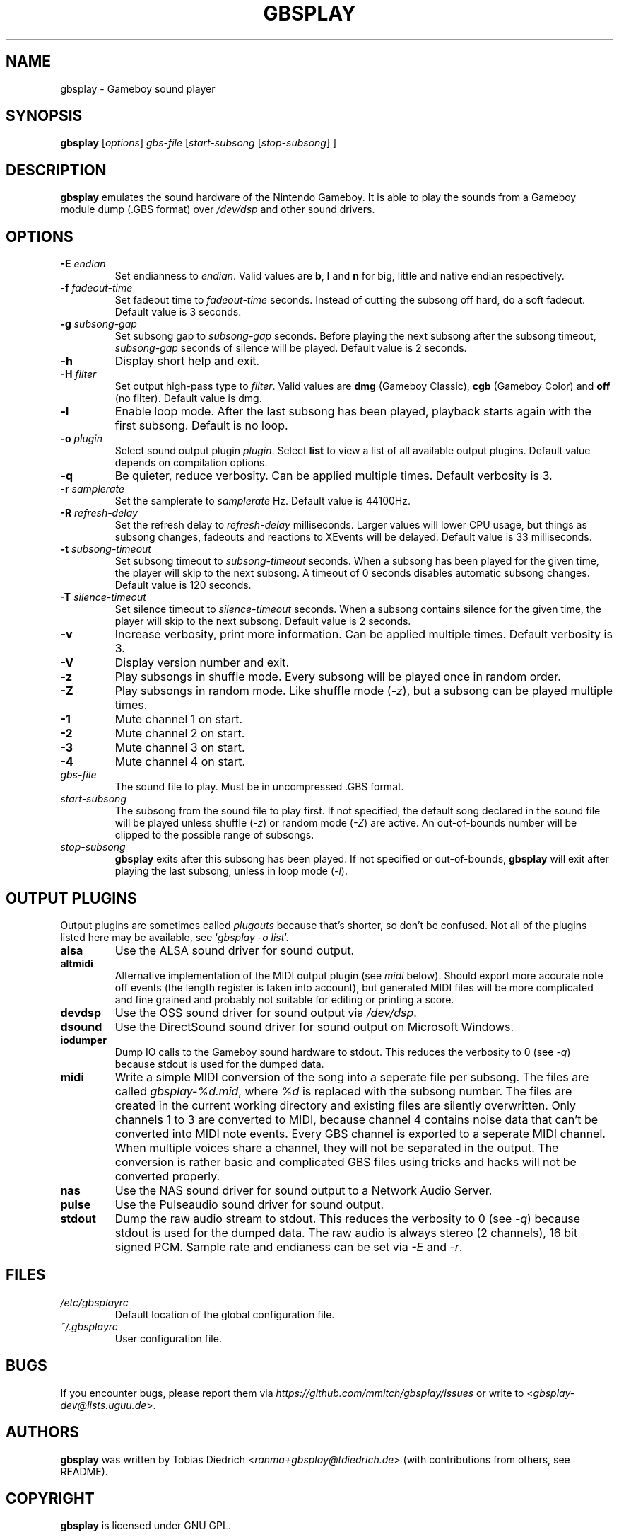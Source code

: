 .\" This manpage 2003-2005,2008,2016,2018 (C) by Christian Garbs <mitch@cgarbs.de>
.\" Licensed under GNU GPL.
.TH "GBSPLAY" "1" "%%%VERSION%%%" "Tobias Diedrich" "Gameboy sound player"
.SH "NAME"
gbsplay \- Gameboy sound player
.SH "SYNOPSIS"
.B gbsplay
.RI [ options ]
.I gbs\-file
.RI [ start\-subsong " [" stop\-subsong "] ]"
.SH "DESCRIPTION"
.B gbsplay
emulates the sound hardware of the Nintendo Gameboy.
It is able to play the sounds from a Gameboy module dump (.GBS format) over
.I /dev/dsp
and other sound drivers.
.SH "OPTIONS"
.TP
.BI -E " endian"
Set endianness to \fIendian\fP.
Valid values are \fBb\fP, \fBl\fP and \fBn\fP for
big, little and native endian respectively.
.TP
.BI -f " fadeout\-time"
Set fadeout time to \fIfadeout\-time\fP seconds.
Instead of cutting the subsong off hard, do a soft fadeout.
Default value is 3 seconds.
.TP
.BI -g " subsong\-gap"
Set subsong gap to \fIsubsong\-gap\fP seconds.
Before playing the next subsong after the subsong timeout,
\fIsubsong\-gap\fP seconds of silence will be played.
Default value is 2 seconds.
.TP
.B -h
Display short help and exit.
.TP
.BI -H " filter"
Set output high-pass type to \fIfilter\fP.
Valid values are
.BR dmg " (Gameboy Classic),"
.BR cgb " (Gameboy Color) and"
.BR off " (no filter)."
Default value is dmg.
.TP
.B -l
Enable loop mode.
After the last subsong has been played,
playback starts again with the first subsong.
Default is no loop.
.TP
.BI -o " plugin"
Select sound output plugin \fIplugin\fP.
Select \fBlist\fP to view a list of all available output plugins.
Default value depends on compilation options.
.TP
.B -q
Be quieter, reduce verbosity.
Can be applied multiple times.
Default verbosity is 3.
.TP
.BI -r " samplerate"
Set the samplerate to \fIsamplerate\fP Hz.
Default value is 44100Hz.
.TP
.BI -R " refresh\-delay"
Set the refresh delay to \fIrefresh\-delay\fP milliseconds.
Larger values will lower CPU usage, but things as subsong changes,
fadeouts and reactions to XEvents will be delayed.
Default value is 33 milliseconds.
.TP
.BI -t " subsong\-timeout"
Set subsong timeout to \fIsubsong\-timeout\fP seconds.
When a subsong has been played for the given time,
the player will skip to the next subsong.
A timeout of 0 seconds disables automatic subsong changes.
Default value is 120 seconds.
.TP
.BI -T " silence\-timeout"
Set silence timeout to \fIsilence\-timeout\fP seconds.
When a subsong contains silence for the given time,
the player will skip to the next subsong.
Default value is 2 seconds.
.TP
.B -v
Increase verbosity, print more information.
Can be applied multiple times.
Default verbosity is 3.
.TP
.B -V
Display version number and exit.
.TP
.B -z
Play subsongs in shuffle mode.
Every subsong will be played once in random order.
.TP
.B -Z
Play subsongs in random mode.
Like shuffle mode (\fI-z\fP), but a subsong can be played multiple times.
.TP
.B -1
Mute channel 1 on start.
.TP
.B -2
Mute channel 2 on start.
.TP
.B -3
Mute channel 3 on start.
.TP
.B -4
Mute channel 4 on start.
.TP
.I gbs\-file
The sound file to play.
Must be in uncompressed .GBS format.
.TP
.I start\-subsong
The subsong from the sound file to play first.
If not specified, the default song declared in the sound file will be played
unless shuffle (\fI-z\fP) or random mode (\fI-Z\fP) are active.
An out\-of\-bounds number will be clipped to the possible range of subsongs.
.TP
.I stop\-subsong
.B gbsplay
exits after this subsong has been played.
If not specified or out\-of\-bounds,
.B gbsplay
will exit after playing the last subsong,
unless in loop mode (\fI-l\fP).
.SH "OUTPUT PLUGINS"
Output plugins are sometimes called \fIplugouts\fP because that's shorter,
so don't be confused.
Not all of the plugins listed here may be available,
see `\fIgbsplay\ -o\ list\fP'.
.TP
.B alsa
Use the ALSA sound driver for sound output.
.TP
.B altmidi
Alternative implementation of the MIDI output plugin
(see \fImidi\fP below).
Should export more accurate note off events
(the length register is taken into account),
but generated MIDI files will be more complicated and fine grained
and probably not suitable for editing or printing a score.
.TP
.B devdsp
Use the OSS sound driver for sound output via \fI/dev/dsp\fP.
.TP
.B dsound
Use the DirectSound sound driver for sound output on Microsoft Windows.
.TP
.B iodumper
Dump IO calls to the Gameboy sound hardware to stdout.
This reduces the verbosity to 0 (see \fI-q\fP)
because stdout is used for the dumped data.
.TP
.B midi
Write a simple MIDI conversion of the song
into a seperate file per subsong.
The files are called \fIgbsplay-%d.mid\fP,
where \fI%d\fP is replaced with the subsong number.
The files are created in the current working directory
and existing files are silently overwritten.
Only channels 1 to 3 are converted to MIDI,
because channel 4 contains noise data
that can't be converted into MIDI note events.
Every GBS channel is exported to a seperate MIDI channel.
When multiple voices share a channel,
they will not be separated in the output.
The conversion is rather basic and complicated GBS files
using tricks and hacks will not be converted properly.
.TP
.B nas
Use the NAS sound driver for sound output to a Network Audio Server.
.TP
.B pulse
Use the Pulseaudio sound driver for sound output.
.TP
.B stdout
Dump the raw audio stream to stdout.
This reduces the verbosity to 0 (see \fI-q\fP)
because stdout is used for the dumped data.
The raw audio is always stereo (2 channels), 16 bit signed PCM.
Sample rate and endianess can be set via \fI-E\fP and \fI-r\fP.
.SH "FILES"
.TP
.I /etc/gbsplayrc
Default location of the global configuration file.
.TP
.I ~/.gbsplayrc
User configuration file.
.SH "BUGS"
If you encounter bugs, please report them via
.I https://github.com/mmitch/gbsplay/issues
or write to <\fIgbsplay\-dev@lists.uguu.de\fP>.
.SH "AUTHORS"
.B gbsplay
was written by Tobias Diedrich <\fIranma+gbsplay@tdiedrich.de\fP>
(with contributions from others, see README).
.SH "COPYRIGHT"
.B gbsplay
is licensed under GNU GPL.
.SH "SEE ALSO"
.BR gbsplay (1),
.BR gbsinfo (1),
.BR gbsplayrc (5)
